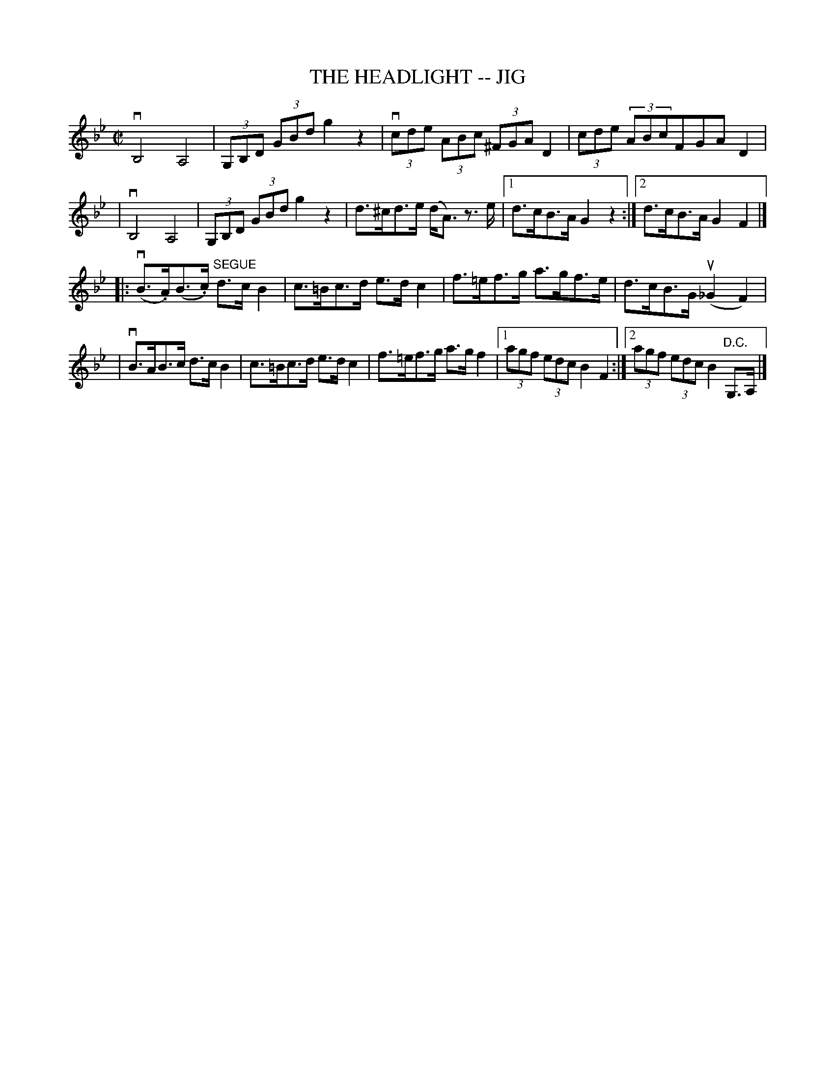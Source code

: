 X: 1
T: THE HEADLIGHT -- JIG
B: Ryan's Mammoth Collection of Fiddle Tunes
R: jig
M: C|
L: 1/8
Z: Contributed 20020121134606 by John Chambers jmchambers:rcn.com
K: Gm
vkB,4 kA,4 | (3G,B,D (3GBd g2 z2 \
| (3vcde (3ABc (3^FGA D2 | (3cde (3ABc ^3^FGA D2 |
|  vkB,4 kA,4 | (3G,B,D (3GBd g2 z2 \
| d>^cd>e (d<A) z>e |1d>cB>A G2z2 :|2 d>cB>A G2F2 |]
|: (vB>.A)(B>.c) "SEGUE"d>cB2 | c>=Bc>d e>dc2 \
| f>=ef>g a>gf>e | d>cB>G (u_G2F2) |
| vB>AB>c d>cB2 |c>=Bc>d e>dc2 \
| f>=ef>g a>gf2 |1(3agf (3edc B2F2 :|2 (3agf (3edc B2 "D.C."G,>A, |]
